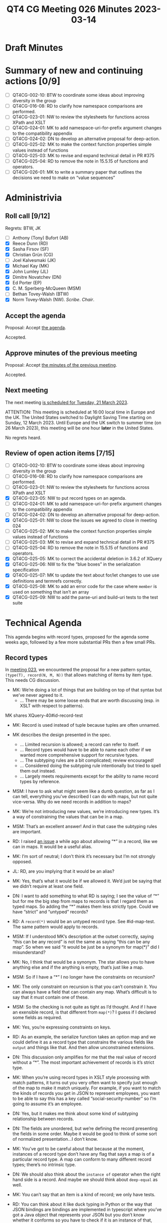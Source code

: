 :PROPERTIES:
:ID:       A6D0CAEA-B78E-482F-BE74-B15783F693B5
:END:
#+title: QT4 CG Meeting 026 Minutes 2023-03-14
#+author: Norm Tovey-Walsh
#+filetags: :qt4cg:
#+options: html-style:nil h:6
#+html_head: <link rel="stylesheet" type="text/css" href="/meeting/css/htmlize.css"/>
#+html_head: <link rel="stylesheet" type="text/css" href="../../../css/style.css"/>
#+html_head: <link rel="shortcut icon" href="/img/QT4-64.png" />
#+html_head: <link rel="apple-touch-icon" sizes="64x64" href="/img/QT4-64.png" type="image/png" />
#+html_head: <link rel="apple-touch-icon" sizes="76x76" href="/img/QT4-76.png" type="image/png" />
#+html_head: <link rel="apple-touch-icon" sizes="120x120" href="/img/QT4-120.png" type="image/png" />
#+html_head: <link rel="apple-touch-icon" sizes="152x152" href="/img/QT4-152.png" type="image/png" />
#+options: author:nil email:nil creator:nil timestamp:nil
#+startup: showall

* Draft Minutes
:PROPERTIES:
:unnumbered: t
:CUSTOM_ID: minutes
:END:

* Summary of new and continuing actions [0/9]
:PROPERTIES:
:unnumbered: t
:CUSTOM_ID: new-actions
:END:

+ [ ] QT4CG-002-10: BTW to coordinate some ideas about improving diversity in the group
+ [ ] QT4CG-016-08: RD to clarify how namespace comparisons are performed.
+ [ ] QT4CG-023-01: NW to review the stylesheets for functions across XPath and XSLT
+ [ ] QT4CG-024-01: MK to add namespace-uri-for-prefix argument changes to the compatibility appendix
+ [ ] QT4CG-024-02: DN to develop an alternative proposal for deep-action.
+ [ ] QT4CG-025-02: MK to make the context function properties simple values instead of functions
+ [ ] QT4CG-025-03: MK to revise and expand technical detail in PR #375
+ [ ] QT4CG-025-04: RD to remove the note in 15.5.15 of functions and operators.
+ [ ] QT4CG-026-01: MK to write a summary paper that outlines the decisions we need to make on “value sequences”


* Administrivia
:PROPERTIES:
:CUSTOM_ID: administrivia
:END:

** Roll call [9/12]
:PROPERTIES:
:CUSTOM_ID: roll-call
:END:

Regrets: BTW, JK

+ [ ] Anthony (Tony) Bufort (AB)
+ [X] Reece Dunn (RD)
+ [X] Sasha Firsov (SF)
+ [X] Christian Grün (CG)
+ [ ] Joel Kalvesmaki (JK)
+ [X] Michael Kay (MK)
+ [X] John Lumley (JL)
+ [X] Dimitre Novatchev (DN)
+ [X] Ed Porter (EP)
+ [X] C. M. Sperberg-McQueen (MSM)
+ [ ] Bethan Tovey-Walsh (BTW)
+ [X] Norm Tovey-Walsh (NW). /Scribe/. /Chair/.

** Accept the agenda
:PROPERTIES:
:CUSTOM_ID: agenda
:END:

Proposal: Accept [[../../agenda/2023/03-14.html][the agenda]].

Accepted.

** Approve minutes of the previous meeting
:PROPERTIES:
:CUSTOM_ID: approve-minutes
:END:

Proposal: Accept [[../../minutes/2023/03-07.html][the minutes of the previous meeting]].

Accepted.

** Next meeting
:PROPERTIES:
:CUSTOM_ID: next-meeting
:END:

The next meeting [[../../agenda/2023/03-21.html][is scheduled for Tuesday, 21 March 2023]].

ATTENTION: This meeting is scheduled at 16:00 local time in Europe and the UK.
The United States switched to Daylight Saving Time starting on Sunday,
12 March 2023. Until Europe and the UK switch to summer time (on 26
March 2023), this meeting will be one hour *later* in the United
States.

No regrets heard.

** Review of open action items [7/15]
:PROPERTIES:
:CUSTOM_ID: open-actions
:END:

+ [ ] QT4CG-002-10: BTW to coordinate some ideas about improving diversity in the group
+ [ ] QT4CG-016-08: RD to clarify how namespace comparisons are performed.
+ [ ] QT4CG-023-01: NW to review the stylesheets for functions across XPath and XSLT
+ [X] QT4CG-023-05: NW to put record types on an agenda.
+ [ ] QT4CG-024-01: MK to add namespace-uri-for-prefix argument changes to the compatibility appendix
+ [ ] QT4CG-024-02: DN to develop an alternative proposal for deep-action.
+ [X] QT4CG-025-01: NW to close the issues we agreed to close in meeting 024
+ [ ] QT4CG-025-02: MK to make the context function properties simple values instead of functions
+ [ ] QT4CG-025-03: MK to revise and expand technical detail in PR #375
+ [ ] QT4CG-025-04: RD to remove the note in 15.5.15 of functions and operators.
+ [X] QT4CG-025-05: MK to correct the accidental deletion in 3.6.2 of XQuery
+ [X] QT4CG-025-06: NW to fix the “blue boxes” in the serialization specification
+ [X] QT4CG-025-07: MK to update the text about for/let changes to use use definitions and termrefs correctly.
+ [X] QT4CG-025-08: MK to add an error code for the case where =member= is used on something that isn’t an array
+ [X] QT4CG-025-09: NW to add the parse-uri and build-uri tests to the test suite

* Technical Agenda
:PROPERTIES:
:CUSTOM_ID: technical-agenda
:END:

This agenda begins with record types, proposed for the agenda some
weeks ago, followed by a few more substantial PRs then a few small PRs.

** Record types
:PROPERTIES:
:CUSTOM_ID: h-29A87C61-D673-4C02-AF2C-DC56FD7B0F9F
:END:

In [[https://qt4cg.org/meeting/minutes/2023/02-21.html#h-5ACE0622-A613-4026-9074-C7492E84CC15][meeting 023]], we encountered the proposal for a new pattern syntax,
~(type(T), record(N, M, N))~ that allows matching of items by item type.
This needs CG discussion.

+ MK: We’re doing a lot of things that are building on top of that
  syntax but we’ve never agreed to it.
  + … There may be some loose ends that are worth discussing (esp. in
    XSLT with respect to patterns).

MK shares XQuery-40#id-record-test

+ MK: Record is used instead of tuple because tuples are often unnamed.

+ MK describes the design presented in the spec.
  + … Limited recursion is allowed; a record can refer to itself.
  + … Record types would have to be able to name each other if we
    wanted more comprehensive support for recursive types.
  + … The subtyping rules are a bit complicated; review encouraged!
  + … Considered doing the subtyping rule intentionally but tried to
    spell them out instead.
  + … Largely meets requirements except for the ability to name record
    types by reference.
+ MSM: I have to ask what might seem like a dumb question, as far as I
  can tell, everything you’ve described I can do with maps, but not
  quite vice-versa. Why do we need records in addition to maps?
+ MK: We’re not introducing new values, we’re introducing new types.
  It’s a way of constraining the values that can be in a map.
+ MSM: That’s an excellent answer! And in that case the subtyping
  rules are important.
+ RD: I raised [[https://github.com/qt4cg/qtspecs/issues/52][an issue]] a while ago about allowing “*” in a record,
  like we can in maps. It would be a useful alias.
+ MK: I’m sort of neutral; I don’t think it’s necessary but I’m not
  strongly opposed.
+ JL: RD, are you implying that it would be an alias?
+ MK: Yes, that’s what it would be if we allowed it. We’d just be
  saying that we didn’t require at least one field.
+ DN: I want to add something to what RD is saying; I see the value of
  “*” but for me the big step from maps to records is that I regard
  them as typed maps. So adding the “*” makes them less strictly type.
  Could we have “strict” and “untyped” records?
+ RD: A =record(*)= would be an untyped record type. See #id-map-test.
  The same pattern would apply to records.
+ MSM: If I understood MK’s description at the outset correctly, saying
  “this can be any record” is not the same as saying “this can be any map”. So when
  we said “it would be just be a synonym for map(*)” did I misunderstand?
+ MK: No, I think that would be a synonym. The star allows you to have
  anything else and if the anything is empty, that’s just like a map.
+ MSM: So if I have a “*” I no longer have the constraints on recursion?
+ MK: The only constraint on recursion is that you can’t constrain it.
  You can always have a field that can contain any map. What’s
  difficult is to say that it must contain one of these.
+ MSM: So the checking is not quite as tight as I’d thought. And if I
  have an exensible record, is that different from =map(*)=? I guess
  if I declared some fields as required.
+ MK: Yes, you’re expressing constraints on keys.
+ RD: As an example, the serialize function takes an option map and we
  could define it as a record type that constrains the various fields
  like =output= and things like that. And then allow unconstrained extensions.
+ DN: This discussion only amplifies for me that the real value of
  record without a “*”. The most important achievement of records is
  it’s strict type. 
+ MK: When you’re using record types in XSLT style processing with
  match patterns, it turns out you very often want to specify just
  enough of the map to make it match uniquely. For example, if you
  want to match the kinds of records you get in JSON to represent
  employees, you want to be able to say this has a key called
  “social-security-number” so I’m going to assume it’s an employee.
+ DN: Yes, but it makes me think about some kind of subtyping
  relationship between records.
+ DN: The fields are unordered, but we’re defining the record
  presenting the fields in some order. Maybe it would be good to think
  of some sort of normalized presentation…I don’t know.
+ MK: You’ve got to be careful about that because at the moment,
  instances of a record type don’t have any flag that says a map is of
  a particular record type. A map can conform to many different record
  types; there’s no intrinsic type.
+ DN: We should also think about the =instance of= operator when the
  right hand side is a record. And maybe we should think about
  =deep-equal= as well.
+ MK: You can’t say that an item is a kind of record; we only have tests.
+ RD: You can think about it like duck typing in Python or the way
  that JSON bindings are bindings are implemented in typescript where
  you’ve got a Java object that represents your JSON but you don’t
  know whether it conforms so you have to check if it is an instance
  of that, which you do by checking it’s properties. That’s similar to how records
  work here.
+ JL: MK, the self-referential “..” is strictly to the parent of the
  type. Is there any case where you might want to point back up to the
  grand-parent?
+ MK: That’s typically where you want mutual recursion. A use case for
  that, I tried to model the schema component model with maps. If you
  do that, then every component as a record type and you want a graph
  of them pointing to each other so you’d like mutual recursion to
  describe that structure.
  + … The fact that you can’t construct a graph of maps is a different
    problem!

Some discussion of how the self-reference only works one level deep.

+ RD: You could describe a binary tree.
+ MK: I think John Snelson wrote something about this a while back. He
  was a head of his time with respect to making tuples in to named
  types that could refer to each other.

Proposal: We accept this as a consensus position.

Accepted.

** PR #368: Issue 129 - Context item generalized to context value
:PROPERTIES:
:CUSTOM_ID: h-29972C1F-44ED-4967-A11B-87E12F9B9123
:END:

See PR [[https://qt4cg.org/dashboard/#pr-368][#368]].

+ CG walks us through the PR.
+ CG: Issue #129 proposes expanding context item to context value.
  + … The sequence of items or nodes could also be bound externally.
  + … We could have a fat arrow operator to bind them.
  + … We consider using “.” to represent the context item and “~” to
    refer to the context value.
  + … Thanks to MK for helping to make a full proposal.

(The diff is a bit confusing because the sections have been reorganized.)

+ MK: My first thought was that this was going to be very disruptive
  because the notion that “.” is a singleton is so embedded. So if
  we’re going to have one, let’s try to make it a slightly different
  thing and keep the context item with it’s current semantics.
  I explored how it works in XPath and XQuery and it works quite nicely.
  + … We define a fixed relation between them. If the context value is a singleton, 
    then “.” and “~” are the same thing.
  + … Then I found some useful things you can do with “~” like
    defining things over arrays.
  + … But what do you do about path expressions and axis steps?
    + … Should absolute paths use the context value and allow multiple root nodes?
    + … And what about relative path expressions?
    + … What scares me from an implementation point of view is that we
      might not be able to eliminate a lot of sorting into document
      order at compile time.
    + … Lots of times we know that the result will be a singleton so
      that we don’t have to do the sort. Now we might not know that
      until runtime.
    + … The compromise in this proposal is that absolute path
      expressions allow multiple selection. But using “!” not “/”.
      This can lead to unnecessary sorting.
    + … It’s certainly nice to do array filtering.
+ CG: We started from the very beginning to allow sequences of items
  in the path expression because that’s common in databases.
  + … People have become used to getting ordered and duplicate free
    results from path expressions.
  + … We could also optionally allow multiple nodes as input to
    absolute paths, but allow processors to raise errors.
+ MK: What do you do about document order for different documents in a
  database?
+ CG: It’s like fragments; every fragment has an ID which can be used
  for comparison. So documents stored sooner are “before” documents
  stored later.
+ MK: I wonder if someone could relax the constraints on “/” sorting
  into document order to say that in the case where you’re sorting
  multiple documents, the results are in arbitrary order rather than
  in some consistent order.

Some discussion of the consequences. You’d allow documents in
arbitrary order but document-order values for items from documents

+ RD: What’s the motivation for keeping the results in document order?
+ CG: You can have queries like ~document {<xml><a/><a/></xml>}//a => { /xml }~
  which would return two copies of “xml”.

“Where are we,” asks the scribe?

+ MK: We’ve jumped over the easy bits and just talked about the hard
  bits. The key thing is tha that the idea of context values does
  allow us to have array predicates.

CG shows us an example from XQuery 4.0 section 4.13.3.2.

+ NW: Is the proposal to accept this PR?
+ MK: It definitely needs more work because we need to work through
  the issues for XSLT.
+ DN: For the predicates for arrays, I have difficulty understanding.
  I made a proposal for “composite path language” that I think would
  give a much better syntax. I think “/” is going to be confusing. I
  think that it leads a lot more attention and investigation. It seems
  a little too complicated. Introducing new symbols doesn’t seem
  natural.
+ NW: What can we do to facilitate getting more work done here?
+ SF: We need to gather some examples of some of the other options,
  for example what is DN’s syntax.
+ DN: I don’t remember having read this in depth.

ACTION QT4CG-026-01: MK to write a summary paper that outlines the decisions we need to make on “value sequences”

+ RD: It would also be useful to have some motivating examples.

* Any other business
:PROPERTIES:
:CUSTOM_ID: any-other-business
:END:

DN shares some ideas for deep-equal-sequence.

+ DN: The current proposal for =deep-equal= is very long and complicated.
  + … We could have =deep-equal-sequence= that expands to =deep-equal-item=.
  + … =deep-equal-item= can expand to =deep-equal-atomic=, =deep-equal-map=,
    =deep-equal-array=, =deep-equal-array=, =deep-equal-node=.
  + … =deep-equal-map= uses =deep-equal-atomic= and =deep-equal-sequence=
  + … =deep-equal-array= uses =deep-equal-sequence=
  + … =deep-equal-node= uses different functions for the different node features
  + … We would also have =deep-equal-set= for things like attributes.
+ DN: On every level we would have greater understandability; we can
  construct the whole from these parts.
  + … This technique could also be applied to other things like parsing HTML.
  + … I think this would be a better technique generally.
+ MSM: I like this idea a lot, I like the idea of having the structure
  of a function like =deep-equal= be as far as possible be visually
  and obviously similar to the recursive definition of the structure
  of our data model. This seems like it would be useful for us and for
  readers.
+ RD: I think this is interesting. My only concern is in specifying
  options that apply to nested calls.

Chair proposes that DN create a new issue to track this

* Adjourned
:PROPERTIES:
:CUSTOM_ID: adjourned
:END:

We ran out of time.
